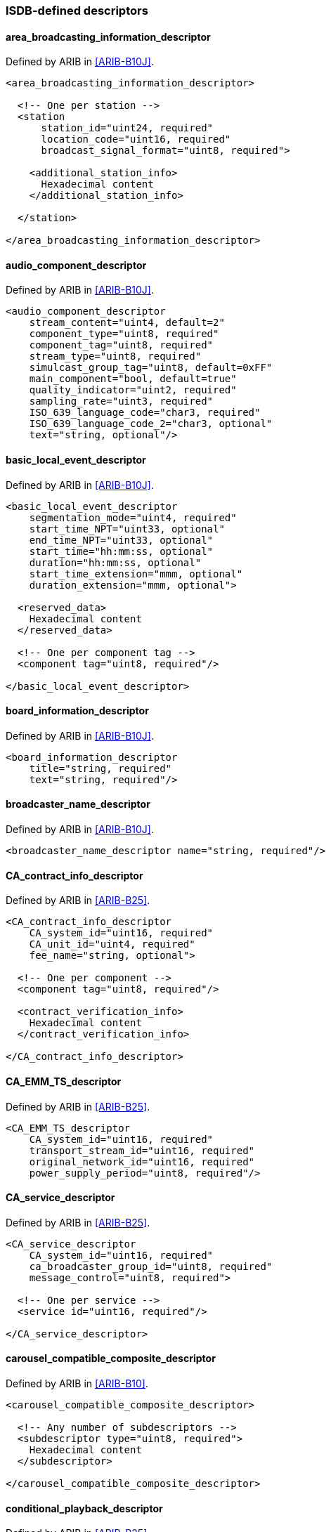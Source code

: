 //----------------------------------------------------------------------------
//
// TSDuck - The MPEG Transport Stream Toolkit
// Copyright (c) 2005-2024, Thierry Lelegard
// BSD-2-Clause license, see LICENSE.txt file or https://tsduck.io/license
//
//----------------------------------------------------------------------------

=== ISDB-defined descriptors

==== area_broadcasting_information_descriptor

Defined by ARIB in <<ARIB-B10J>>.

[source,xml]
----
<area_broadcasting_information_descriptor>

  <!-- One per station -->
  <station
      station_id="uint24, required"
      location_code="uint16, required"
      broadcast_signal_format="uint8, required">

    <additional_station_info>
      Hexadecimal content
    </additional_station_info>

  </station>

</area_broadcasting_information_descriptor>
----

==== audio_component_descriptor

Defined by ARIB in <<ARIB-B10J>>.

[source,xml]
----
<audio_component_descriptor
    stream_content="uint4, default=2"
    component_type="uint8, required"
    component_tag="uint8, required"
    stream_type="uint8, required"
    simulcast_group_tag="uint8, default=0xFF"
    main_component="bool, default=true"
    quality_indicator="uint2, required"
    sampling_rate="uint3, required"
    ISO_639_language_code="char3, required"
    ISO_639_language_code_2="char3, optional"
    text="string, optional"/>
----

==== basic_local_event_descriptor

Defined by ARIB in <<ARIB-B10J>>.

[source,xml]
----
<basic_local_event_descriptor
    segmentation_mode="uint4, required"
    start_time_NPT="uint33, optional"
    end_time_NPT="uint33, optional"
    start_time="hh:mm:ss, optional"
    duration="hh:mm:ss, optional"
    start_time_extension="mmm, optional"
    duration_extension="mmm, optional">

  <reserved_data>
    Hexadecimal content
  </reserved_data>

  <!-- One per component tag -->
  <component tag="uint8, required"/>

</basic_local_event_descriptor>
----

==== board_information_descriptor

Defined by ARIB in <<ARIB-B10J>>.

[source,xml]
----
<board_information_descriptor
    title="string, required"
    text="string, required"/>
----

==== broadcaster_name_descriptor

Defined by ARIB in <<ARIB-B10J>>.

[source,xml]
----
<broadcaster_name_descriptor name="string, required"/>
----

==== CA_contract_info_descriptor

Defined by ARIB in <<ARIB-B25>>.

[source,xml]
----
<CA_contract_info_descriptor
    CA_system_id="uint16, required"
    CA_unit_id="uint4, required"
    fee_name="string, optional">

  <!-- One per component -->
  <component tag="uint8, required"/>

  <contract_verification_info>
    Hexadecimal content
  </contract_verification_info>

</CA_contract_info_descriptor>
----

==== CA_EMM_TS_descriptor

Defined by ARIB in <<ARIB-B25>>.

[source,xml]
----
<CA_EMM_TS_descriptor
    CA_system_id="uint16, required"
    transport_stream_id="uint16, required"
    original_network_id="uint16, required"
    power_supply_period="uint8, required"/>
----

==== CA_service_descriptor

Defined by ARIB in <<ARIB-B25>>.

[source,xml]
----
<CA_service_descriptor
    CA_system_id="uint16, required"
    ca_broadcaster_group_id="uint8, required"
    message_control="uint8, required">

  <!-- One per service -->
  <service id="uint16, required"/>

</CA_service_descriptor>
----

==== carousel_compatible_composite_descriptor

Defined by ARIB in <<ARIB-B10>>.

[source,xml]
----
<carousel_compatible_composite_descriptor>

  <!-- Any number of subdescriptors -->
  <subdescriptor type="uint8, required">
    Hexadecimal content
  </subdescriptor>

</carousel_compatible_composite_descriptor>
----

==== conditional_playback_descriptor

Defined by ARIB in <<ARIB-B25>>.

[source,xml]
----
<conditional_playback_descriptor
    CA_system_id="uint16, required"
    CA_PID="uint13, required">

  <private_data>
    Hexadecimal content
  </private_data>

</conditional_playback_descriptor>
----

==== content_availability_descriptor

Defined by ARIB in <<ARIB-B10J>>.

[source,xml]
----
<content_availability_descriptor
    copy_restriction_mode="bool, required"
    image_constraint_token="bool, required"
    retention_mode="bool, required"
    retention_state="uint3, required"
    encryption_mode="bool, required">

  <reserved_future_use>
    Hexadecimal content
  </reserved_future_use>

</content_availability_descriptor>
----

==== data_component_descriptor

Defined by ARIB in <<ARIB-B10J>>.

[source,xml]
----
<data_component_descriptor data_component_id="uint16, required">
  <additional_data_component_info>
    Hexadecimal content
  </additional_data_component_info>
</data_component_descriptor>
----

==== data_content_descriptor

Defined by ARIB in <<ARIB-B10J>>.

[source,xml]
----
<data_content_descriptor
    data_component_id="uint16, required"
    entry_component="uint8, required"
    ISO_639_language_code="char3, required"
    text="string, required">

  <selector_bytes>
    Hexadecimal content
  </selector_bytes>

  <!-- One per component_ref -->
  <component ref="uint8, required"/>

</data_content_descriptor>
----

==== digital_copy_control_descriptor

Defined by ARIB in <<ARIB-B10J>>.

[source,xml]
----
<digital_copy_control_descriptor
    digital_recording_control_data="uint2, required"
    user_defined="uint4, default=0"
    maximum_bitrate="uint8, optional">

  <!-- One per component in the service -->
  <component_control
      component_tag="uint8, required"
      digital_recording_control_data="uint2, required"
      user_defined="uint4, default=0"
      maximum_bitrate="uint8, optional"/>

</digital_copy_control_descriptor>
----

Note: as specified in <<ARIB-B10J>>, the `maximum_bitrate` attribute is set in units of 1/4 Mb/s (250 kb/s).

==== download_content_descriptor

Defined by ARIB in <<ARIB-B21>>.

[source,xml]
----
<download_content_descriptor
    reboot="bool, required"
    add_on="bool, required"
    component_size="uint32, required"
    download_id="uint32, required"
    time_out_value_DII="uint32, required"
    leak_rate="uint22, required"
    component_tag="uint8, required">

  <!-- At most one compatibility_descriptor -->
  <compatibility_descriptor>

    <!-- Any number of descriptors -->
    <descriptor
        descriptor_type="uint8, required"
        specifier_type="uint8, required"
        specifier_data="uint24, required"
        model="uint16, required"
        version="uint16, required">

      <!-- Any number of subdescriptors -->
      <subdescriptor type="uint8, required">
        Hexadecimal content
      </subdescriptor>
    </descriptor>

  </compatibility_descriptor>

  <!-- One per module -->
  <module module_id="uint16, required" module_size="uint32, required">
    <module_info>
      Hexadecimal content
    </module_info>
  </module>

  <!-- At most one -->
  <private_data>
    Hexadecimal content
  </private_data>

  <!-- At most one -->
  <text_info ISO_639_language_code="char3, required" text="string, required"/>

</download_content_descriptor>
----

==== emergency_information_descriptor

Defined by ARIB in <<ARIB-B10J>>.

[source,xml]
----
<emergency_information_descriptor>

  <!-- One entry per event -->
  <event service_id="uint16, required"
         started="bool, required"
         signal_level="uint1, required">

    <!-- One entry per area code -->
    <area code="uint12, required"/>

  </event>

</emergency_information_descriptor>
----

==== event_group_descriptor

Defined by ARIB in <<ARIB-B10J>>.

[source,xml]
----
<event_group_descriptor group_type="uint4, required">

  <!-- One per event in actual network -->
  <actual service_id="uint16, required"
          event_id="uint16, required"/>

  <!-- One per event in other networks (group_type == 4 or 5) -->
  <other original_network_id="uint16, required"
         transport_stream_id="uint16, required"
         service_id="uint16, required"
         event_id="uint16, required"/>

  <!-- Optional private data for other group types -->
  <private_data>
    Hexadecimal content
  </private_data>

</event_group_descriptor>
----

==== extended_broadcaster_descriptor

Defined by ARIB in <<ARIB-B10J>>.

[source,xml]
----
<extended_broadcaster_descriptor
    broadcaster_type="uint4, required"
    terrestrial_broadcaster_id="uint16, optional">

  <!-- Any number of affiliations, when broadcaster_type == 0x01 or 0x2 -->
  <affiliation id="uint8, required"/>

  <!-- Any number of broadcasters, when broadcaster_type == 0x01 or 0x2 -->
  <broadcaster original_network_id="uint16, required" broadcaster_id="uint8, required"/>

  <private_data>
    Hexadecimal content
  </private_data>

</extended_broadcaster_descriptor>
----

Note: While the fields have different names in <<ARIB-B10J>>,
the structure of the descriptor is identical for `broadcaster_type` values 0x01 and 0x02.
In the XML, the attributes are unified.
For instance, the attribute `terrestrial_broadcaster_id` is in fact `terrestrial_sound_broadcaster_id`
when `broadcaster_type` is 0x02.

==== hierarchical_transmission_descriptor

Defined by ARIB in <<ARIB-B10J>>.

[source,xml]
----
<hierarchical_transmission_descriptor
    high_quality="bool, required"
    reference_PID="uint13, required"/>
----

==== ISDB_access_control_descriptor

Defined by ARIB in <<ARIB-B10J>>.

[source,xml]
----
<ISDB_access_control_descriptor
    CA_system_id="uint16, required"
    transmission_type="uint3, default=7"
    PID="uint13, required">

  <private_data>
    Hexadecimal content
  </private_data>

</ISDB_access_control_descriptor>
----

==== ISDB_component_group_descriptor

Defined by ARIB in <<ARIB-B10J>>.

[source,xml]
----
<ISDB_component_group_descriptor
   component_group_type="uint3, required">

  <component_group
    component_group_id="uint4, required"
    total_bit_rate="uint8, optional"
    explanation="string, optional">

    <CAUnit
       CA_unit_id="uint4, required">

      <component_tags>
        Up to 16 8-bit component tags
      </component_tags>

    </CAUnit>
  </component_group>

</ISDB_component_group_descriptor>
----

==== ISDB_connected_transmission_descriptor

Defined by ARIB in <<ARIB-B10J>>.

[source,xml]
----
<ISDB_connected_transmission_descriptor
   connected_transmission_group_id="uint16, required"
   segment_type="uint2, required"
   modulation_type_A="uint2, required"
   modulation_type_B="uint2, required"
   modulation_type_C="uint2, required">

   <addtional_connected_transmission_info>
     Hexadecimal data
   </addtional_connected_transmission_info>

</ISDB_connected_transmission_descriptor>
----

==== ISDB_hyperlink_descriptor

Defined by ARIB in <<ARIB-B10J>>.

[source,xml]
----
<ISDB_hyperlink_descriptor
    hyper_linkage_type="uint8, required"
    link_destination_type="uint8, required">

  <!-- link_destination_type = 0x01 -->
  <Service
    original_network_id="uint16, required"
    transport_stream_id="uint16, required"
    service_id="uint16, required"/>

  <!-- link_destination_type = 0x02 -->s
  <Event
    original_network_id="uint16, required"
    transport_stream_id="uint16, required"
    service_id="uint16, required"
    event_id="uint16, required"/>

  <!-- link_destination_type = 0x03 -->
  <Module
    original_network_id="uint16, required"
    transport_stream_id="uint16, required"
    service_id="uint16, required"
    event_id="uint16, required"
    component_tag="uint8, required"
    module_id="uint16, required"/>

  <!-- link_destination_type = 0x04 -->
  <Content
    original_network_id="uint16, required"
    transport_stream_id="uint16, required"
    service_id="uint16, required"
    content_id="uint16, required"/>

  <!-- link_destination_type = 0x05 -->
  <ContentModule
    original_network_id="uint16, required"
    transport_stream_id="uint16, required"
    service_id="uint16, required"
    content_id="uint16, required"
    component_tag="uint8, required"
    module_id="uint16, required"/>

  <!-- link_destination_type = 0x06 -->
  <ERTNode
    information_provider_id="uint16, required"
    event_relation_id="uint16, required"
    node_id="uint16, required"/>

  <!-- link_destination_type = 0x07 -->
  <StoredContent uri="string, required"/>

  <private_data>
      Hexadecimal encoded private data
  </private_data>

</ISDB_hyperlink_descriptor>
----

==== ISDB_LDT_linkage_descriptor

Defined by ARIB in <<ARIB-B10J>>.

[source,xml]
----
<ISDB_LDT_linkage_descriptor
   original_service_id="uint16, required"
   transport_stream_id="uint16, required"
   original_network_id="uint16, required">

  <Description
    id="uint16, required"
    type="uint4, required"
    user_defined="uint8, required"/>

</ISDB_LDT_linkage_descriptor>
----

==== ISDB_network_identifier_descriptor

Defined by ARIB in <<ARIB-B10J>>.

[source,xml]
----
<ISDB_network_identifier_descriptor
    country_code="char3, required"
    media_type="AB|AC|BS|CB|TB, required"
    network_id="uint16, required">

  <private_data>
    Hexadecimal content
  </private_data>

</ISDB_network_identifier_descriptor>
----

==== ISDB_target_region_descriptor

Defined by ARIB in <<ARIB-B10J>>.

[source,xml]
----
<ISDB_target_region_descriptor
    region_spec_type="uint8, required"
    regions_mask="string, optional"/>
----

==== ISDB_terrestrial_delivery_system_descriptor

Defined by ARIB in <<ARIB-B10J>>.

[source,xml]
----
<ISDB_terrestrial_delivery_system_descriptor
    area_code="uint12, required"
    guard_interval="1/32|1/16|1/8|1/4, required"
    transmission_mode="2k|4k|8k|mode1|mode2|mode3, required">

  <!-- More than one frequency in case of MFN -->
  <frequency value="FrequencyHz, required"/>

</ISDB_terrestrial_delivery_system_descriptor>
----

==== logo_transmission_descriptor

Defined by ARIB in <<ARIB-B10J>>.

[source,xml]
----
<logo_transmission_descriptor
    logo_transmission_type="uint8, required"
    logo_id="uint9, optional"
    logo_version="uint12, optional"
    download_data_id="uint16, optional"
    logo_char="string, optional">

  <reserved_future_use>
    Hexadecimal content
  </reserved_future_use>

</logo_transmission_descriptor>
----

Note: the presence of the various attributes depends on the value of `logo_transmission_type` (see <<ARIB-B10J>>).

==== network_download_content_descriptor

Defined by ARIB in <<ARIB-B21>>.

[source,xml]
----
<network_download_content_descriptor
    reboot="bool, required"
    add_on="bool, required"
    component_size="uint32, required"
    session_protocol_number="uint8, required"
    session_id="uint32, required"
    retry="uint8, required"
    connect_timer="uint24, required">

  <!-- Exactly one of ipv4, ipv6, url -->
  <ipv4 address="IPv4 address, required" port="uint16, required"/>
  <ipv6 address="IPv6 address, required" port="uint16, required"/>
  <url url="string, required"/>

  <!-- At most one compatibility_descriptor -->
  <compatibility_descriptor>

    <!-- Any number of descriptors -->
    <descriptor
        descriptor_type="uint8, required"
        specifier_type="uint8, required"
        specifier_data="uint24, required"
        model="uint16, required"
        version="uint16, required">

      <!-- Any number of subdescriptors -->
      <subdescriptor type="uint8, required">
        Hexadecimal content
      </subdescriptor>
    </descriptor>

  </compatibility_descriptor>

  <!-- At most one -->
  <private_data>
    Hexadecimal content
  </private_data>

  <!-- At most one -->
  <text_info ISO_639_language_code="char3, required" text="string, required"/>

</network_download_content_descriptor>
----

==== node_relation_descriptor

Defined by ARIB in <<ARIB-B10J>>.

[source,xml]
----
<node_relation_descriptor
    reference_type="uint4, default=0"
    information_provider_id="uint16, optional"
    event_relation_id="uint16, optional"
    reference_node_id="uint16, required"
    reference_number="uint8, required"/>
----

==== partial_reception_descriptor

Defined by ARIB in <<ARIB-B10J>>.

[source,xml]
----
<partial_reception_descriptor>
  <service id="uint16, required"/>
</partial_reception_descriptor>
----

==== partialTS_time_descriptor

Defined by ARIB in <<ARIB-B21>>.

[source,xml]
----
<partialTS_time_descriptor
    event_version_number="uint8, required"
    event_start_time="YYYY-MM-DD hh:mm:ss, optional"
    duration="hh:mm:ss, optional"
    offset="hh:mm:ss, optional"
    offset_flag="uint1, default=0"
    other_descriptor_status="bool, default=false"
    JST_time="YYYY-MM-DD hh:mm:ss, optional"/>
----

==== reference_descriptor

Defined by ARIB in <<ARIB-B10J>>.

[source,xml]
----
<reference_descriptor
    information_provider_id="uint16, required"
    event_relation_id="uint16, required">

  <!-- One per reference -->
  <reference
      reference_node_id="uint16, required"
      reference_number="uint8, required"
      last_reference_number="uint8, required"/>

</reference_descriptor>
----

==== satellite_delivery_system_descriptor

Defined by DVB in <<ETSI-300-468>>.

Redefined in a slightly different way by ARIB in <<ARIB-B10J>>.
See xref:sat-del-desc[xrefstyle=short].

==== series_descriptor

Defined by ARIB in <<ARIB-B10J>>.

[source,xml]
----
<series_descriptor
    series_id="uint16, required"
    repeat_label="uint4, required"
    program_pattern="uint3, required"
    expire_date="YYYY-MM-DD, optional"
    episode_number="uint12, required"
    last_episode_number="uint12, required"
    series_name="string, optional"/>
----

==== service_group_descriptor

Defined by ARIB in <<ARIB-B10J>>.

[source,xml]
----
<service_group_descriptor service_group_type="uint4, required">

  <!-- One per service when service_group_type == 1 -->
  <service primary_service_id="uint16, required"
           secondary_service_id="uint16, required"/>

  <!-- Optional private data for other group types -->
  <private_data>
    Hexadecimal content
  </private_data>

</service_group_descriptor>
----

==== short_node_information_descriptor

Defined by ARIB in <<ARIB-B10J>>.

[source,xml]
----
<short_node_information_descriptor
    ISO_639_language_code="char3, required"
    node_name="string, optional"
    text="string, optional"/>
----

==== SI_parameter_descriptor

Defined by ARIB in <<ARIB-B10J>>.

[source,xml]
----
<SI_parameter_descriptor
    parameter_version="uint8, required"
    update_time="YYYY-MM-DD, required">

  <!-- One per SI table -->
  <table id="uint8, required">
    Hexadecimal content (table description bytes)
  </table>

</SI_parameter_descriptor>
----

==== SI_prime_TS_descriptor

Defined by ARIB in <<ARIB-B10J>>.

[source,xml]
----
<SI_prime_TS_descriptor
    parameter_version="uint8, required"
    update_time="YYYY-MM-DD, required"
    SI_prime_TS_network_id="uint16, required"
    SI_prime_transport_stream_id="uint16, required">

  <!-- One per SI table -->
  <table id="uint8, required">
    Hexadecimal content (table description bytes)
  </table>

</SI_prime_TS_descriptor>
----

==== STC_reference_descriptor

Defined by ARIB in <<ARIB-B10J>>.

[source,xml]
----
<STC_reference_descriptor
    STC_reference_mode="uint4, required"
    external_event_id="uint16, optional"
    external_service_id="uint16, optional"
    external_network_id="uint16, optional"
    NPT_reference="uint33, optional"
    STC_reference="uint33, optional"
    time_reference="hh:mm:ss, optional"
    time_reference_extension="mmm, optional">

  <reserved_data>
    Hexadecimal content
  </reserved_data>

</STC_reference_descriptor>
----

==== system_management_descriptor

Defined by ARIB in <<ARIB-B10J>>.

[source,xml]
----
<system_management_descriptor
    broadcasting_flag="uint2, required"
    broadcasting_identifier="uint6, required"
    additional_broadcasting_identification="uint8, required">

  <additional_identification_info>
    Hexadecimal content
  </additional_identification_info>

</system_management_descriptor>
----

==== TS_information_descriptor

Defined by ARIB in <<ARIB-B10J>>.

[source,xml]
----
<TS_information_descriptor
    remote_control_key_id="uint8, required"
    ts_name="string, required">

  <!-- Up to 3 transmission types -->
  <transmission_type transmission_type_info="uint8, required">
    <service id="uint16, required"/>
  </transmission_type>

  <reserved_future_use>
    Hexadecimal content
  </reserved_future_use>

</TS_information_descriptor>
----

==== video_decode_control_descriptor

Defined by ARIB in <<ARIB-B10J>>.

[source,xml]
----
<video_decode_control_descriptor
    still_picture="bool, required"
    sequence_end_code="bool, required"
    video_encode_format="uint4, required"
    reserved_future_use="uint2, default=3"/>
----
